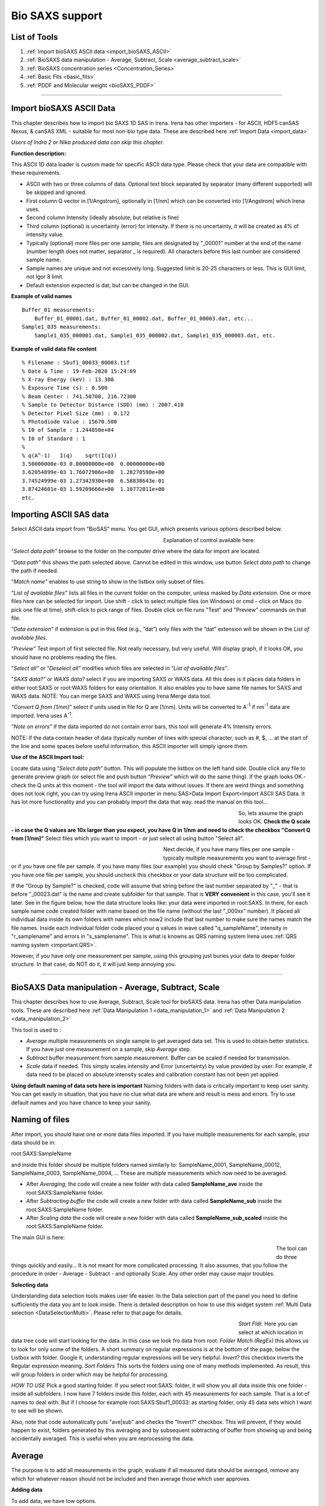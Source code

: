 .. _bioSAXS:

Bio SAXS support
================

List of Tools
----------------

1.  :ref:`Import bioSAXS ASCII data <import_bioSAXS_ASCII>`
2.  :ref:`BioSAXS data manipulation - Average, Subtract, Scale  <average_subtract_scale>`
3.  :ref:`BioSAXS concentration series  <Concentration_Series>`
4.  :ref:`Basic Fits <basic_fits>`
5.  :ref:`PDDF and Molecular weight <bioSAXS_PDDF>`

------

.. _import_bioSAXS_ASCII:

.. index:: Import bioSAXS ASCII data

Import bioSAXS ASCII Data
-------------------------


This chapter describes how to import bio SAXS 1D SAS in Irena. Irena has other importers - for ASCII, HDF5 canSAS Nexus, & canSAS XML - suitable for most non-bio type data. These are described here :ref:`Import Data <import_data>`

*Users of Indra 2 or Nika produced data can skip this chapter.*


**Function description:**

This ASCII 1D data loader is custom made for specific ASCII data type. Please check that your data are compatible with these requirements.

- ASCII with two or three columns of data. Optional text block separated by separator (many different supported) will be skipped and ignored.
- First column Q vector in [1/Angstrom], optionally in [1/nm] which can be converted into [1/Angstrom] which Irena uses.
- Second column Intensity (ideally absolute, but relative is fine)
- Third column (optional) is uncertainty (error) for intensity. If there is no uncertainty, it will be created as 4% of intensity value.
- Typically (optional) more files per one sample, files are designated by "_00001" number at the end of the name (number length does not matter, separator _ is required). All characters before this last number are considered sample name.
- Sample names are unique and not excessively long. Suggested limit is 20-25 characters or less. This is GUI limit, not Igor 8 limit.
- Default extension expected is dat, but can be changed in the GUI.


**Example of valid names**

::

  Buffer_01 measurements:
      Buffer_01_00001.dat, Buffer_01_00002.dat, Buffer_01_00003.dat, etc...
  Sample1_035 measurements:
      Sample1_035_000001.dat, Sample1_035_000002.dat, Sample1_035_000003.dat, etc.

**Example of valid data file content**

::

 % Filename : Sbuf1_00033_00003.tif
 % Date & Time : 19-Feb-2020 15:24:09
 % X-ray Energy (keV) : 13.300
 % Exposure Time (s) : 0.500
 % Beam Center : 741.50700, 216.72300
 % Sample to Detector Distance (SDD) (mm) : 2007.410
 % Detector Pixel Size (mm) : 0.172
 % Photodiode Value : 15670.500
 % I0 of Sample : 1.244850e+04
 % I0 of Standard : 1
 %
 % q(A^-1)   I(q)    sqrt(I(q))
 3.50000000e-03	0.00000000e+00	0.00000000e+00
 3.62054899e-03	1.76072986e+00	1.28270598e+00
 3.74524999e-03	1.27342930e+00	6.58838643e-01
 3.87424601e-03	1.59209666e+00	1.10772011e+00
 etc.


Importing ASCII SAS data
------------------------


.. image:: media/ImportDataBio1.jpg
        :align: center
        :width: 280px

Select ASCII data import from “BioSAS” menu. You get GUI, which presents various options described below.



.. Figure:: media/ImportDataBio2.jpg
        :align: left
        :width: 300px
        :Figwidth: 350px

Explanation of control available here:

“\ *Select data path”* browse to the folder on the computer drive where the data for import are located.

“\ *Data path”* this shows the path selected above. Cannot be edited in this window, use button *Select data path* to change the path if needed.

"\ *Match name"* enables to use string to show in the listbox only subset of files.

“\ *List of available files”* lists all files in the current folder on the computer, unless masked by *Data extension*. One or more files here can be selected for import. Use shift - click to select multiple files (on Windows) or cmd – click on Macs (to pick one file at time), shift-click to pick range of files. Double click on file runs "Test" and "Preview" commands on that file.

“\ *Data extension”* if extension is put in this filed (e.g., “dat”) only files with the “dat” extension will be shown in the *List of available files*.

“\ *Preview”* Test import of first selected file. Not really necessary, but very useful. Will display graph, if it looks OK, you should have no problems reading the files.

”\ *Select all”* or “\ *Deselect all”* modifies which files are selected in “\ *List of available files”*.

”\ *SAXS data?”* or *WAXS data?* select if you are importing SAXS or WAXS data. All this does is it places data folders in either root\:SAXS or root\:WAXS folders for easy orientation. It also enables you to have same file names for SAXS and WAXS data. NOTE: You can merge SAXS and WAXS using Irena Merge data tool.

\ *“Convert Q from [1/nm]”* select if units used in file for Q are [1/nm]. Units will be converted to A\ :sup:`-1` if nm\ :sup:`-1` data are imported. Irena uses A\ :sup:`-1`.

“\ *Note on errors”* if the data imported do not contain error bars, this tool will generate 4% Intensity errors.

NOTE: If the data contain header of data (typically number of lines with special character, such as #, $, ... at the start of the line and some spaces before useful information, this ASCII importer will simply ignore them.

**Use of the ASCII Import tool:**

Locate data using “\ *Select data path”* button. This will populate the listbox on the left hand side. Double click any file to generate preview graph (or select file and push button “\ *Preview”* which will do the same thing). If the graph looks OK - check the Q units at this moment - the tool will import the data without issues. If there are weird things and something does not look right, you can try using Irena ASCII importer in menu SAS>Data Import Export>Import ASCII SAS Data. It has lot more functionality and you can probably import the data that way. read the manual on this tool...

.. Figure:: media/ImportDataBio3.jpg
        :align: left
        :width: 500px
        :Figwidth: 550px

So, lets assume the graph looks OK. **Check the Q scale - in case the Q values are 10x larger than you expect, you have Q in 1/nm and need to check the checkbox "Convert Q from [1/nm]"** Select files which you want to import - or just select all using button "Select all".

.. Figure:: media/ImportDataBio4.jpg
        :align: left
        :width: 300px
        :Figwidth: 350px


Next decide, if you have many files per one sample - typically multiple measurements you want to average first - or if you have one file per sample. If you have many files (our example) you should check "Group by Samples?" option. If you have one file per sample, you should uncheck this checkbox or your data structure will be too complicated.

If the "Group by Sample?" is checked, code will assume that string before the last number separated by "_" - that is before "_00023.dat" is the name and create subfolder for that sample. That is **VERY convenient** in this case, you'll see it later. See in the figure below, how the data structure looks like: your data were imported in root\:SAXS. In there, for each sample name code created folder with name based on the file name (without the last "_000xx" number). It placed all individual data inside its own folders with names which now2 include that last number to make sure the names match the file names. Inside each individual folder code placed your q values in wave called "q_sampleName", intensity in "r_samplename" and errors in "s_samplename". This is what is knowns as QRS naming system Irena uses :ref:`QRS naming system <important.QRS>`.

However, if you have only one measurement per sample, using this grouping just buries your data to deeper folder structure. In that case, do NOT do it, it will just keep annoying you.


-----


.. _average_subtract_scale:

.. index:: bioSAXS Average, Subtract, Scale

BioSAXS Data manipulation - Average, Subtract, Scale
----------------------------------------------------

This chapter describes how to use Average, Subtract, Scale tool for bioSAXS data. Irena has other Data manipulation tools. These are described here :ref:`Data Manipulation 1 <data_manipulation_1>` and :ref:`Data Manipulation 2 <data_manipulation_2>`

This tool is used to :

* *Average* multiple measurements on single sample to get averaged data set. This is used to obtain better statistics. If you have just one measurement on a sample, skip *Average* step.
* *Subtract* buffer measurement from sample measurement. Buffer can be scaled if needed for transmission.
* *Scale* data if needed. This simply scales intensity and Error (uncertainty) by value provided by user. For example, if data need to be placed on absolute intensity scales and calibration constant has not been yet applied.

**Using default naming of data sets here is important** Naming folders with data is critically important to keep user sanity. You can get easily in situation, that you have no clue what data are where and result is mess and errors. Try to use default names and you have chance to keep your sanity.

Naming of files
---------------
After import, you should have one or more data files imported. If you have multiple measurements for each sample, your data should be in:

root\:SAXS\:SampleName

and inside this folder should be multiple folders named similarly to:
SampleName_0001, SampleName_00012, SampleName_0003, SampleName_0004, ...  These are multiple measurements which now need to be averaged.

* After *Averaging*, the code will create a new folder with data called **SampleName_ave** inside the root\:SAXS\:SampleName folder.

* After *Subtracting buffer* the code will create a new folder with data called **SampleName_sub** inside the root\:SAXS\:SampleName folder.

* After *Scaling data* the code will create a new folder with data called **SampleName_sub_scaled** inside the root\:SAXS\:SampleName folder.

The main GUI is here:

.. Figure:: media/AverageBioSAXS1.jpg
        :align: left
        :width: 600px
        :Figwidth: 650px

The tool can do three things quickly and easily... It is not meant for more complicated processing. It also assumes, that you follow the procedure in order - Average - Subtract - and optionally Scale. Any other order may cause major troubles.

**Selecting data**

Understanding data selection tools makes user life easier. In the Data selection part of the panel you need to define sufficiently the data you ant to look inside. There is detailed description on how to use this widget system :ref:`Multi Data selection <DataSelectionMulti>`. Please refer to that page for details.

.. Figure:: media/AverageBioSAXS2.jpg
        :align: left
        :width: 500px
        :Figwidth: 550px


*Start Fldr.* Here you can select at which location in data tree code will start looking for the data. In this case we look fro data from root:
*Folder Match (RegEx)* this allows us to look for only some of the folders. A short summary on regular expressions is at the bottom of the page, below the Listbox with folder. Google it, understanding regular expressions will be very helpful.
*Invert?* this checkbox inverts the Regular expression meaning.
*Sort Folders* This sorts the folders using one of many methods implemented. As result, this will group folders in order which may be helpful for processing.

*HOW TO USE* Pick a good starting folder. If you select root\:SAXS\: folder, it will show you all data inside this one folder - inside all subfolders. I now have 7 folders inside this folder, each with 45 measurements for each sample. That is a lot of names to deal with. But if I choose for example root\:SAXS\:Sbuf1_00033\: as starting folder, only 45 data sets which I want to see will be shown.

Also, note that code automatically puts "ave|sub" and checks the "Invert?" checkbox. This will prevent, if they would happen to exist, folders generated by this averaging and by subsequent subtracting of buffer from showing up and being accidentally averaged. This is useful when you are reprocessing the data.



Average
-------

The purpose is to add all measurements in the graph, evaluate if all measured data should be averaged, remove any which for whatever reason should not be included and then average those which user approves.

**Adding data**

To add data, we have tow options.

**Add by double click** if you double (left) click on a name of data set, it will be added to the graph. Note: each data set can be in the graph only once and subsequent attempt to add it again will simply be skipped.

.. Figure:: media/AverageBioSAXS3.jpg
        :align: left
        :width: 500px
        :Figwidth: 550px

In this graph I simply double clicked on the Sbuf1_00033_00005: and it was added to the graph. You can add all data sets you want, but it may get tedious after few data sets.

**Add as group** This is more likely expected use. In the listbox now we have ONLY measurements related to one sample. This is because the start folder is set to root\:SAXS\:Sbuf1_00033\: and two other types of data sets there (ave and sub) are hidden using the Folder Match controls. We can therefore follow the buttons and their order to get more productive. Here is correct easy to follow procedure:

* Select the Start folder to point to one sample set of measurements.
* Hit button *1. Select All Data*, this will select all data in the listbox. You can deselect the data you know you do not want now - hold down control/command key and click on names you do not want.
* Hit button *2. Plot Selected Data*. This will add all selected data into the graph and create legend.
* Now you can decide if any are outliers which need to be removed. Remove the data sets by right click and "Remove XYZ_wave_name". If needed, zoom in using Igor graph tools (left click-drag create Marquee and right click inside, select Expand). To autoscale back use *Autoscale Graph* button at the bottom of the panel. Once you removed all data sets which you do not want to include, continue...
* Hit *4. Average & save Data* button. This will average all data together and create a new data set with SampleName_ave name inside the SampleName folder.
* (Optional) Hit *5. Clear graph* this will remove all data from the graph. It is optional if next you would use buttons from the start of this procedure, button *2. Plot Selected data* does remove the old data first anyway.

.. Figure:: media/AverageBioSAXS4.jpg
        :align: left
        :width: 500px
        :Figwidth: 550px

In the graph code adds the black averaged data set and saves the data.

Now, to process all of the imported data all I have to do is to follow the above routine for each imported set of 45 measurements per sample. Note, that the code is writing report in the history area of Igor (just above command line input):
  Created averaged data set in\:root\:SAXS\:SltWT_00039\:SltWT_00039_ave\:
Averaged following data
sets:r_SltWT_00039_00001;r_SltWT_00039_00002;r_SltWT_00039_00003;r_SltWT_00039_00004;r_SltWT_00039_00005;r_SltWT_00039_00006;r_SltWT_00039_00007;r_SltWT_00039_00008;r_SltWT_00039_00009;r_SltWT_00039_00010;r_SltWT_00039_00011;r_SltWT_00039_00012;r_SltWT_00039_00013;r_SltWT_00039_00014;r_SltWT_00039_00015;r_SltWT_00039_00016;r_SltWT_00039_00017;r_SltWT_00039_00018;r_SltWT_00039_00019;r_SltWT_00039_00020;r_SltWT_00039_00021;r_SltWT_00039_00022;r_SltWT_00039_00023;r_SltWT_00039_00024;r_SltWT_00039_00025;r_SltWT_00039_00026;r_SltWT_00039_00027;r_SltWT_00039_00028;r_SltWT_00039_00029;r_SltWT_00039_00030;r_SltWT_00039_00031;r_SltWT_00039_00032;r_SltWT_00039_00033;r_SltWT_00039_00034;r_SltWT_00039_00035;r_SltWT_00039_00036;r_SltWT_00039_00037;r_SltWT_00039_00038;r_SltWT_00039_00039;r_SltWT_00039_00040;r_SltWT_00039_00041;r_SltWT_00039_00042;r_SltWT_00039_00043;r_SltWT_00039_00044;r_SltWT_00039_00045;


**Controls at the bottom**
There are few common controls at the bottom of the panel. They are important:

* *Sleep between data set* This is useful for processing multiple data sets - for Subtract and Scale operations. It delays processing between the samples so user has chance to review the result and if needed, record which data to look back at. Time is in seconds.
* *Overwrite Output?* NOT checking this checkbox will prevent user from overwriting existing data of the output file. If you want to overwrite the data because you improved on them or are training, check it and old data will be replaced with new version.
* *Display Error Bars* Error bars make graphs difficult to read, but this shows them so user can evaluate their size etc.
* *Autoscale Graph* Graphs embedded in panels do not understand regular shortcuts to autoscale them (ctrl/cmd-A). You can right click in the graph and select "Autoscale" or use this button to scale up to show all data.


Subtract
--------

The purpose is to subtract buffer (averaged) data from all averaged measurements for samples.

In this case it is better to set starting folder as root\:SAXS\: (or whatever the name of starting folder is). The tool be default looks for sample names which have "ave" in the name, see the "Folder Match (RegEx)" and the checkbox next to it.

.. Figure:: media/SubtractBioSAXS1.jpg
        :align: left
        :width: 500px
        :Figwidth: 550px

To process a data set, follow the instructions on the panel.

* In the figure select root\:SAXS\: and code is showing only names containing "ave" in the name.
* In the controls next to selection Listbox select buffer name.
* Double click sample name (e.g., second name in the listbox). The code has added the buffer and sample in the graph.
* (Optional) tweak Scale Buffer value, if needed. Normally should be 1.
* Hit *4. Subtract Buffer and Save* button. Subtracted data (green line) will be added to the graph and data will be selected with _sub in name.

.. Figure:: media/SubtractBioSAXS2.jpg
        :align: left
        :width: 500px
        :Figwidth: 550px


Now, if you have many data sets from which you need to subtract same buffer, with same scaling, you can run this in sequence. Select all data sets you want to process (Careful *DO NOT* select buffer measurement). Then use *Sub. Buffer On Selected* button and all data sets selected in the listbox will be processed in sequence.

Delay between the processing, which serves to let user review if the subtraction was OK, is controlled by *Sleep  between data set* variable.

If you need to, you can check *Overwrite Output?* to prevent dialog if output data already exist.

NOTE: Code makes records in the history area:

  Subtracted buffer from root\:SAXS\:SltWT_00039\:SltWT_00039_ave\:

  Subtracted buffer from root\:SAXS\:Sst288p326_00036\:Sst288p326_00036_ave\:



Scale
-----

If needed, user can scale more or less any data (Int-Q-Error) using Scale operation. It is useful for applying scaling factor (like absolute intensity scaling) to either averaged or subtracted data.


.. Figure:: media/ScaleBioSAXS1.jpg
        :align: left
        :width: 500px
        :Figwidth: 550px


In the figure I displayed only data which are subtracted ("sub" in the Folder match (RegEx)). I added data set into the graph and scaled by factor of 10. Code created a note in the history area:

  Scaled data from root\:SAXS\:Sst288p326_00036\:Sst288p326_00036_sub\:   and saved into new folder :    root\:SAXS\:Sst288p326_00036\:Sst288p326_00036_sub_scaled

Note, that the name changes by adding _scaled but leaves the _sub in there. From future use, these are subtracted_scaled data...


-----

.. _basic_fits:

.. index:: Basic Fits

Basic Fits
-----------

This tool is used to do simple fits on many data sets quickly. Ideally, one setups the Q range and fitting conditions on one or two data sets and runs the tool on all of the data selected in the listbox. Assuming q range and model are suitable for all, user gets quickly table or graph of results.

Implemented models:

* Guinier
* Porod
* Sphere
* Spheroid
* Guinier Rod
* Guinier Sheet
* Volume distribution
* Number distribution

.. Figure:: media/SimpleFitsBioSAXS1.jpg
        :align: left
        :width: 500px
        :Figwidth: 550px

**Selecting data**

Understanding data selection tools makes user life easier. In the Data selection part of the panel you need to define sufficiently the data you want to look inside. There is detailed description on how to use this widget system :ref:`Multi Data selection <DataSelectionMulti>`. Please refer to that page for details. This tool can use three types of data - USAXS, QRS (SAXS or WAXS) as well as Irena results (results saved by other Irena tools). All SAXS/WAXS data which DO NOT come from APS USAXS instrument use QRS naming system. Only if you have our USAXS data, you should use USAXS data type. For everyone else, use *QRS* naming system that is how your data came through ASCII importer or through Nika. For Irena results, there are two meaningful tools to be applied - Volume and Number Size distribution results.

You need to select *Start fldr* (e.g., "root\:SAXS\:") and data type using *Folder Match* (e\.g., "sub").

**Add data using double click** Add data using double click. Data are always added to the top graph as log-Intensity vs log-Q. For some (Guinier, Porod,...) the lower graph presents linearization plot. For some (Sphere) no linearization plot is presented.

Select Q range to fit a specific model and push button *Fit Current (One) Dataset*. Results are presented, see figure with really ugly Guinier fit or much better fit for spheroid...

.. Figure:: media/SimpleFitsBioSAXS2.jpg
        :align: left
        :width: 500px
        :Figwidth: 550px


.. Figure:: media/SimpleFitsBioSAXS3.jpg
        :align: left
        :width: 500px
        :Figwidth: 550px


Note value for chi-square for goodness of fit.

Now, user can save the fitted results. Results can be saved in three ways suing the three checkboxes on the panel:

* Results can be recorded in Notebook. This can be opened using *Get Notebook With Results* button.

* Waves containing resulting values - and text wave with folder name - in Igor folder (root\:NameDependingOnMethod). User can create table with those results using button *Get Table With results*. Also, user can manually graph any of those values as needed.

* Results can be saved in the folder where the data came from. In this case waves with fitted Int-Q are created and results are placed in wave notes. User can plot these using Irena plotting tools (these are Irena results type) and look through the wave note values later using *Metadata Browser*.


**Run as sequence**

User can select multiple data sets in the listbox, method to use, Q range to use, and way to store results and run same analysis method on sequence of the data. Note, that data are processed in the order (from top to bottom) they are displayed in the Listbox. It is really useful to order the processing in meaningful order (time, temperature, etc.) which then results in the tables being in suitable order.


.. Figure:: media/SimpleFitsBioSAXS4.jpg
        :align: left
        :width: 700px
        :Figwidth: 750px

In the Figure one can see results of run of Spheroid model on sequence of data sets. Code run 5 data sets, created new folder in Igor experiment root\:SpheroidFitResults and stored there many waves with results of the model. It then created a table with these values and displayed for user. User can now go and manually utilize the model results in their own graphs or subsequence processing. I also stored data in notebook, but that is not shown here - it contains summary of resulting values and  graph for each sample which was run.

*Delete Existing results* This button will close  table with results and delete the folder  root\:SpheroidFitResults (or similarly named folder with results from different fitting model). Be careful, there is no recovery for this.

*To display & further process* the results stored in the results folder, you can use :ref:`DataBrowser additions <DataBrowser additions>`.


------

.. _Concentration_Series:

Concentration series extrapolation
----------------------------------

This tool is used to subtract buffer from data measured with different concentrations, scale data by the concentration and extrapolate to concentration 0. Concentration and buffer scaling can be optimized to obtain optimal concentrations.

*Requirement* User needs at least three and at most five different concentration samples measured, reduced and normalized. User needs also buffers - either one buffer for each sample or same buffer for all samples. Reuse of buffers is allowed. User needs to have reasonable guess for concentration. For our test we have series of samples measured at 2, 4, and 8mg/ml concentrations and one buffer, same for all. The main GUI is below.


.. Figure:: media/ConcSeries1.jpg
        :align: left
        :width: 700px
        :Figwidth: 750px

Use controls and selections on the left side of the panel to select samples. For example, in this case the names of samples end with avg, so we can reduce number fo samples displayed by adding avg in Folder Match field. We can also set Start folder etc.

Set *Same buffer for all?*

Select *Number of Concentrations*, select *Protein?* or *Nucleic Acid?* if appropriate.

Add samples in the Sample and Buffer Name fields. *To add samples in the right fields, use right click menu when clicking on the sample name in the Listbox.*

.. Figure:: media/ConcSeries2.jpg
        :align: left
        :width: 700px
        :Figwidth: 750px

Next fill the Input Concentrations (*SamX Conc Inp*) in gm/ml. If you selected *Protein?* or *Nucleic Acid?* code will calculate estimate for buffer scaling based on empirical formula. Else, the value is left as is. In that case, make sure it is close to 1. When done, push *Plot data*.


.. Figure:: media/ConcSeries3.jpg
        :align: left
        :width: 700px
        :Figwidth: 750px

Next we need to select optimization/fitting conditions. Select using *Fit?* what you want to optimize. At least one concentration (*suggested the highest one*) must stay unchecked. The code will not allow the maximum concentration to be checked if user tries to select too many checkboxes. Next you need to also select Q range using cursors in which the data will be evaluated. When done, push button *Subtract & Plot".

.. Figure:: media/ConcSeries4.jpg
        :align: left
        :width: 700px
        :Figwidth: 750px

This graph now shows subtracted data plotted against right axis based on our estimates.

Next is *Optimization/Fitting*. If estimates look OK, use button *Optimize and Extrapolate* button to run optimization. Optimization takes some time, on my test data and fast Mac it takes about 6-10 seconds. After optimization is finished, code will extrapolate the intensity (using least square fitting for each Q point) to concentration = 0. Since the data at high-q values is routinely quite noisy, data above *Roll Over Q* value are replaced with values for highest concentration measured (no extrapolation done).

*Fitting Error* Fitting error field provides information about final misfit of the data. Lower number is better fit. Sometimes there are few local minima which are close to global minimum and it may be worth trying few optimization runs to see, how low one can get with the *Fitting error*.

*Save Data* Pushing this button user can save these extrapolated data as zero concentration extrapolated data. By default code will set the *Output Sample name* field to name of the highest concetration sample. Code will try to remove "avg" string from the end and appends "zConc" string. User can change the name as they want. NOTE: It has to be meaningful name for Igor Pro, little to no checking is done at this time.

Data, for rest of Irena are "QRS" data, to be able to easily find them, set *Folder Match String* to zConc (it is case sensitive!). See figure below to see resulting data obtained on this data set. 


.. Figure:: media/ConcSeries5.jpg
        :align: left
        :width: 700px
        :Figwidth: 750px


------

.. _bioSAXS_PDDF:

.. index:: bioSAXS PDDF and Molecular weight

bioSAXS PDDF and Molecular weight
---------------------------------


This chapter describes how to use bioSAXS PDDF and Molecular weight tool in Irena. This tool allows users to calculate Molecular weight using few different methods. It also allows users to utilize four different methods to generate PDDF from the SAXS data.

**PDDF methods available and requirements**

Following methods are implemented :

1. GNOM from ATSAS package. Users must have ATSAS (tested with version from February 2020; gnom -v returned : ATSAS 3.0.1 (r12314)).
2. autoGNOM - executable name is datGNOM from ATSAS package. Users must have ATSAS (tested with version from February 2020; datgnom -v returned : ATSAS 3.0.1 (r12314)).
3. Irena regularization method for PDDF (see :ref:`Irena PDDF <model.pdf>`)
4. Moore method from Irena for PDDF (see :ref:`Irena PDDF <model.pdf>`)

**Molecular weight methods available and requirements**

Following methods are implemented :

1. SAXSMoW2 method, reference: SAXSMoW 2.0: Online calculator of the molecular weight of proteins in dilute solution from experimental SAXS data measured on a relative scale, Vassili Piiadov, Evandro Ares de Araújo, Mario Oliveira Neto, Aldo Felix Craievich, and Igor Polikarpov, DOI: 10.1002/pro.3528, Protein Science 2019, Vol. 28, 454–463. This is method implemented in this tool: http://saxs.ifsc.usp.br
2. Rambo-Tainer methods, see Accurate assessment of mass, models and resolution by small-angle scattering, Robert P. Rambo and John A. Tainer, doi:10.1038/nature12070, Nature, Vol. 496, 2013.
3. Use of absolute intensity calibration and contrast estimate.


.. Figure:: media/BioPDDF1.jpg
        :align: left
        :width: 800px
        :Figwidth: 850px


**GUI description**

1. The PDDF panel contains hopefully familiar left column data selection tools, see :ref:`MultiData selection tools <DataSelectionMulti>`. This tool is set to handle ONLY QRS data type, if you need another data type (like USAXS), it can be added with some minor work. With these controls use selects one - or more - data sets for processing. *Double click* adds data set into the top graph so one can do analysis. It is possible to setup many data sets for analysis and run a sequence on them.
2. Next is middle column of controls, which contains tabbed interface. Details are later, but basically this area contains controls on data range selection, tabbed interface has the two methods used - PDDF and Molecular Weight analysis, and bellow the tabbed interface are results and how to handle the results.
3. The right hand side of the panel contains two graph areas. The top graph shows log-log Intensity vs Q vector data. Bottom shows appropriate data depending on tab selected - either PDDF graph or I(Q)\*Q vs Q plot and the integration of this plot for Rambo-Tainer method.
4. Few other controls are around the edges of the panel and these are help controls which are useful for user operations, but are not primary operations.


**Adding data**

To add data, make appropriate starting folder selection and proper set *Folder match (RegEx)* if needed. Typically, you may want to show only subtracted data, like in example used here. In that case you put "sub" in this field and only data which have "sub" in name (results of buffer subtraction) will show. Double click will add data to graph.

When processing data sequentially, user need to select multiple data in the data selection Listbox. This can be done by holding down shift and selecting range or holding down ctrl/cmd and clicking on specific data names. Users also should use *Sort Folders* to make sure data are processed in meaningful sequence. This makes it easier to plot results, as they are already sorted according to whatever user needs.

**PDDF controls**

The main control here is *Method checkboxes* - four options are available, default is GNOM, optional are autoGNOM, Irena Regularization, and Moore. Each has its own selection fo controls. which are listed below:

*Rmin==0?* this is applicable only to GNOM and forces GNOM to set PDDF so at Rmin (=0 A) the PDDF=0. Default is checked.

*Rmax==0?* this is applicable to GNOM and forces GNOM to set PDDF=0 at Dmax value. Default is checked.

*Alfa in* this is applicable only to GNOM and is input value for alfa. If set to 0 (default), this command is skipped and GNOM is run without setting starting alfa condition.

*R pnts* this is applicable to most methods, sets real space number of bins. If =0 this parameter is not passed to programs which allow it (GNOM or autoGNOM). Irena tools require this parameter and default is 100 for those. Default is 0 unless Regularization or Moore is selected, then it is 100.

*Dmax estimate* This parameter is applicable for all methods. User needs to set meaningful value. Default is 30, which is likely wrong for any sample.

*Num Func* This parameter is applicable only to Moore method. Default is 100.

*Det Num Functions?* This checkbox is applicable only to Moore method. Default is unchecked.

*Fit Max Size* This checkbox is applicable only to Moore method. Default is checked.


**Molecular weight controls**

These calculations need sometimes either density or scattering length of material studied. The code has these values for Protein and Nucleic Acid.  User needs to select correct material using the checkboxes *Protein* and *Nucleic Acid*.

*Fit Rg and Calculate MW* button will fit Guinier law on the data - twice. One without flat background and second time with the flat background. This way code gets Reciprocal fitting values and the background used in this method. User needs to set cursors in the graph since fitting of the Guinier law is done between the cursors.

*Qmax 8/Rg* this is for SAXSMoW and Rambo-Tainer methods, sets Qmax for integration to 8/Rg (formula 7 in SAXSMoW paper).

*Qmax I(0)/200* this is for SAXSMoW2 and Rambo-Tainer methods, sets Qmax for integration to Q when I(Q) = I(0)/200 (see SAXSMoW paper formula 8).

*Qmax* user can put any Qmax here. Be careful...

*Auto find background* Applicable only to Rambo-Tainer method. In this method - for samples with poorly subtracted buffer - Qmax and background cause large uncertainties. By fitting flat background code can estimate the flat background Which may improve stability of the results. Checking this checkbox uses the fitted flat background for subtraction.

*Subtract background* Applicable only to Rambo-Tainer method. Will actually subtract the background for analysis.

*Flat background* this is value which will be subtracted. User can change as needed. See later.

*C [mg/ml]* this is concentration, which is needed for method using GNOM output results (Real space results) which relies on absolute calibration of the data. In this case code needs to know contrast (provided by choice between Protein and Nucleic acid), concentration, and absolute intensity.

**Mol Weight Results**

In this are are summarized results from both tabs. Results obtained from PDDF are called "Real Space results" while results obtained using Intensity fitting are "Reciprocal space results".

*Reciprocal space results* Are obtained from Guinier fit to the data (button on the Mol Weight tab). First we present fitting results and partial data: Rg, I(0), and Porod volume. Next are Molecular weights calculated based on SAXSMoW method and Rambo-Tainer method.

*Real Space* results. These depends on number of conditions. First, all are available ONLY when user uses GNOM or autoGNOM. Absolute intensity estimate MW depends on, well, absolute intensity calibration of the data. Again, we present first Porod volume, Rg, and I(0). Then SAXSMoW method calculating the Molecular weight, but this time using GNOM fitted intensity to the data. And finally, the estimate using GNOM parameters and depending on absolute intensity and concentration.

**Save results controls**

*Folder* selecting this checkbox will save results of the fit into the folder with data. This way one can probe the results later with :ref:`Metadata Browser <MetadataBrowser>` or plot them with one of the Irena :ref:`Plotting tools <Plotting_Tools>`. Number of waves are saved which contain PDDF, Intensity fit etc. Hopefully with meaningful names. If user used GNOM or autoGNOM, code will also save whole GNOM out file as text wave in the folder.

*Notebook* selecting this checkbox will save results in Igor Notebook record. Results are summarized and  graphs inserted.

*Waves* selecting this checkbox will save results in waves in folder with specific name. These can then be plotted or put in table by users. Meaningful names should be easy to understand.

*GNOM out* selecting this checkbox will be useful ONLY, if GNOM or autoGNOM is used. If checked, code will create folder outside Igor, on user hard drive, in the folder where current Igor experiment is located. Lets assume current Igor experiment is called "MyTestAnalysis" and is located in MyDocuments folder. PDDF code will create a new folder called "MyTestAnalysis_GNOM_OUT" folder there and place in this folder copies of GNOM.out files which were generated during analysis. Files are named by using data names in Igor, e.g. BSA_SASDA32_sub data will have BSA_SASDA32_sub.out in that location. Same name files in export location are overwritten.

*Save PDDF results* This button will save results as instructed by the checkbox settings. Selecting checkboxes themselves does nothing until this button is pressed.

*Open Table and Notebook* will open the table with wave and Notebook, if such data were saved by checkbox selection.

*Delete results waves* will remove the folder with results and kill the table.

*Overwrite output* overwrites output data so user does not have to answer questions when data are already found.

*Sleep between sets* this is setting in seconds, when running sequence of GNOM fits, this will force code to sleep between the samples to give user time to inspect the fits and note if some sample need s to be revised later. Default is 0.

*Display error bars* Error bars are useful but can be distracting. User has choice to see or not see them.

*Autoscale graph* - graphs embedded in panels do not react to usual autoscale command (ctrl/cmd-A) in Igor, so one either has to right click and select Autoscale or use this button.

**How to fit Molecular weight**

This will walk users through the Molecular weight fitting. As noted above, there are four different method, the most used one will be likely using GNOM which is available as part of ATSAS package. This one will be used for this example, the other methods have minor differences in controls which will be only marginally mentioned.

1. Add data in the graph by double clicking on the data, in our example we use BSA data available here: http://saxs.ifsc.usp.br/SASDA32.dat which are used as example for SAXSMoW tool: http://saxs.ifsc.usp.br. Warning: when importing these data, convert Q unit from 1/nm to 1/Angstrom, these data use 1/nm for Q.
2. Go to Tab for Mol. Weight. Select with cursors data from Q around 0.02 to 0.1. NOTE: circle cursor A must be at low-Q, square cursor B must be at high-Q. Hit button *Fit Rg and calculate MW*.

.. Figure:: media/BioPDDF2.jpg
        :align: left
        :width: 800px
        :Figwidth: 850px

3. Now, we have a good fit and therefore good values for Rg and I(0). Now we need to make sure the right Q range is used for SAXSMoW method. Check *Qmax 8/Rg* and values should update. This fixed Qmax for both methods used here to about 0.28 [1/A]. Users can make different choices here and discussion on what is right is not part of this manual.
4. If you look on the blue curve in the bottom graph, you can see, that the integration of Q\*I(Q) does not reach plateau. It should in order for Rambo-Tainer method to work as this integration is effectively version of invariant. This is due to poor subtraction of buffer for this sample. Check The *Autofind Backg?* checkbox and re run the *Fit Rg and calculate MW*.
5. Now we have value in the *Flat background* which code found as first guess of the flat background in this measurement. Check the *Subtract Background?* checkbox. This changes the blue curve in lower figure which now nearly reaches plateau. Tweaking the *Flat background* to about 0.16 will make the intergation of the Q\*I(Q) reach plateau at around Q=0.25 and integration to any value above that is returning pretty much same value. This suggest we subtracted proper background -assuming the differences are due to incorrect buffer subtraction and that can be approximated as flat background...

Now, this suggests, that we now have reasonable solution and obtained two approximations of Molecular weight.


.. Figure:: media/BioPDDF3.jpg
        :align: left
        :width: 800px
        :Figwidth: 850px


**How to fit PDDF**

Now we will fit PDDF using GNOM to these data. Note, that the Rg is around 30A, suggesting we need to assume max size around 70-90A. Switch to PDDF tab, this will clear the bottom graph.

1. Select radiobutton *GNOM* if it is not selected. Check the checboxes *Rmin==0* and *Rmax==0* set *Alfa in* =0 and *R pnts in* =0, set *Dmax Est*=90.
2. Select Q range for fitting. Only data between cursors will be exported in dat file for GNOM. Data from Q=0.013 to Q=0.13 are suitable for fitting, even though it does not seem to matter too much on this very good sample.
3. Now push button *Run PDDF on current data*. When running first time you will get a dialog to find where GNOM executable file is located. Read the instructions and hit button OK.

.. Figure:: media/BioPDDF4.jpg
        :align: left
        :width: 300px
        :Figwidth: 350px

4. In the next system dialog, locate Folder (directory) in ATSAS folder called "bin" and select that directory. This is where the binaries for gnom and autognom are.

.. Figure:: media/BioPDDF5.jpg
        :align: left
        :width: 300px
        :Figwidth: 350px

5. Code will write out dat file as input for gnom in system provided temp directory and run gnom with appropriate command flags as selected in the GUI. It will wait for gnom to finish and read the OUT file in. It will then run through some calculations and present the results.

.. Figure:: media/BioPDDF6.jpg
        :align: left
        :width: 800px
        :Figwidth: 850px


**Description of results**

Running GNOM or autoGNOM provides following results:
1. PDDF displayed in the graph (and saved as needed in notebook or folder)
2. Fit to the data displayed in the log-log Int/Q plot. The blue points represent GNOM fitted results.
3. GNOM calculated I(0), Rg, and Porod volume, these are called *Real Space* results.
4. Using GNOM calculated Intensity/Q model code will use SAXSMoW2 method to calculate Molecular weight. This is called *Real space SAXSMoW2 MW*.


**Save the results**

Here are examples how the data are saved, in pictures...

.. Figure:: media/BioPDDF7.jpg
        :align: center
        :width: 600px
        :Figwidth: 650px

Figure above shows record in Notebook.

.. Figure:: media/BioPDDF8.jpg
        :align: center
        :width: 900px
        :Figwidth: 950px


.. Figure:: media/BioPDDF9.jpg
        :align: center
        :width: 400px
        :Figwidth: 450px

The two figure above show record created in Igor experiment. A folder called root:PDDFFitResults will be created, waves which can be seen in the figure are created and every time user saves new results a new line is added to each of the waves. These waves are used to create the table seen in the figure above. Old data are not overwritten, unless used deletes them all using the button on the panel. Therefore, same data set can be in the table many times.

.. Figure:: media/BioPDDF11.jpg
        :align: center
        :width: 400px
        :Figwidth: 450px

Figure shgows which wave are saved in Data folder with the data. Multiple "generations" can be saved, data are not over written. User needs to delete them manually, if necessary. These are seen by rest of irena as *Irena results*.


.. Figure:: media/BioPDDF10.jpg
        :align: center
        :width: 600px
        :Figwidth: 650px


And finally, this is GNOM out file saved where this experiment called "BioSAXS manual 1.pxp" is located. New folder is created and all OUT files are saved there. Out file of the same name will be overwritten. User is warned by dialog which asks for permission to overwrite the out file.
